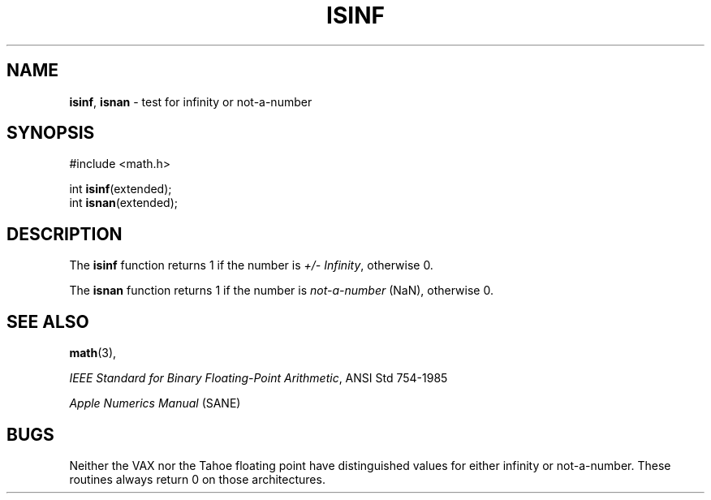 .\" Copyright (c) 1991, 1993
.\"	The Regents of the University of California.  All rights reserved.
.\"
.\" Redistribution and use in source and binary forms, with or without
.\" modification, are permitted provided that the following conditions
.\" are met:
.\" 1. Redistributions of source code must retain the above copyright
.\"    notice, this list of conditions and the following disclaimer.
.\" 2. Redistributions in binary form must reproduce the above copyright
.\"    notice, this list of conditions and the following disclaimer in the
.\"    documentation and/or other materials provided with the distribution.
.\" 3. All advertising materials mentioning features or use of this software
.\"    must display the following acknowledgement:
.\"	This product includes software developed by the University of
.\"	California, Berkeley and its contributors.
.\" 4. Neither the name of the University nor the names of its contributors
.\"    may be used to endorse or promote products derived from this software
.\"    without specific prior written permission.
.\"
.\" THIS SOFTWARE IS PROVIDED BY THE REGENTS AND CONTRIBUTORS ``AS IS'' AND
.\" ANY EXPRESS OR IMPLIED WARRANTIES, INCLUDING, BUT NOT LIMITED TO, THE
.\" IMPLIED WARRANTIES OF MERCHANTABILITY AND FITNESS FOR A PARTICULAR PURPOSE
.\" ARE DISCLAIMED.  IN NO EVENT SHALL THE REGENTS OR CONTRIBUTORS BE LIABLE
.\" FOR ANY DIRECT, INDIRECT, INCIDENTAL, SPECIAL, EXEMPLARY, OR CONSEQUENTIAL
.\" DAMAGES (INCLUDING, BUT NOT LIMITED TO, PROCUREMENT OF SUBSTITUTE GOODS
.\" OR SERVICES; LOSS OF USE, DATA, OR PROFITS; OR BUSINESS INTERRUPTION)
.\" HOWEVER CAUSED AND ON ANY THEORY OF LIABILITY, WHETHER IN CONTRACT, STRICT
.\" LIABILITY, OR TORT (INCLUDING NEGLIGENCE OR OTHERWISE) ARISING IN ANY WAY
.\" OUT OF THE USE OF THIS SOFTWARE, EVEN IF ADVISED OF THE POSSIBILITY OF
.\" SUCH DAMAGE.
.\"
.\"     @(#)isinf.3	8.2 (Berkeley) 1/29/94
.\"
.TH ISINF 3 "15 September 1997" GNO "Library Routines"
.SH NAME
.BR isinf ,
.BR isnan
\- test for infinity or not-a-number
.SH SYNOPSIS
#include <math.h>
.sp 1
int 
.BR isinf (extended);
.br
int 
.BR isnan (extended);
.SH DESCRIPTION
The
.BR isinf 
function
returns 1 if the number is 
.IR "+/- Infinity" ,
otherwise 0.
.LP
The
.BR isnan 
function
returns 1 if the number is
.IR not-a-number " (NaN),"
otherwise 0.
.SH SEE ALSO
.BR math (3),
.sp 1
.IR "IEEE Standard for Binary Floating-Point Arithmetic" ,
ANSI Std 754-1985
.sp 1
.IR "Apple Numerics Manual " "(SANE)"
.SH BUGS
Neither the VAX nor the Tahoe floating point have distinguished values
for either infinity or not-a-number.
These routines always return 0 on those architectures.
